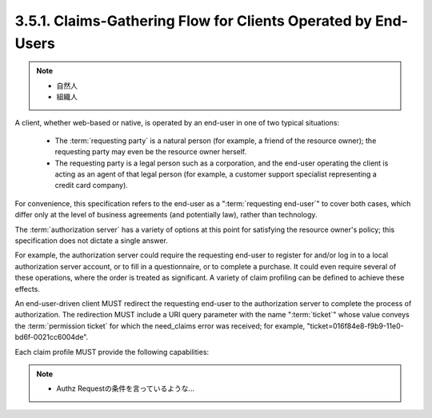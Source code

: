 3.5.1. Claims-Gathering Flow for Clients Operated by End-Users
^^^^^^^^^^^^^^^^^^^^^^^^^^^^^^^^^^^^^^^^^^^^^^^^^^^^^^^^^^^^^^^^^^^^

.. note::
    - 自然人
    - 組織人

A client, 
whether web-based or native, is operated by an end-user in
one of two typical situations:

   -  The :term:`requesting party` is a natural person 
      (for example, a friend of the resource owner); 
      the requesting party may even be the resource owner herself.

   -  The requesting party is a legal person such as a corporation, and
      the end-user operating the client is acting as an agent of that
      legal person 
      (for example, a customer support specialist representing a credit card company).

For convenience, 
this specification refers to the end-user as a ":term:`requesting end-user`" 
to cover both cases, 
which differ only at the level of business agreements 
(and potentially law), rather than technology.  

The :term:`authorization server` has a variety of options 
at this point for satisfying the resource owner's policy; 
this specification does not dictate a single answer.  

For example, 
the authorization server could require the requesting end-user to
register for and/or log in to a local authorization server account,
or to fill in a questionnaire, or to complete a purchase.  
It could even require several of these operations, 
where the order is treated as significant.  
A variety of claim profiling can be defined to achieve these effects.

An end-user-driven client MUST redirect the requesting end-user to
the authorization server to complete the process of authorization.
The redirection MUST include a URI query parameter with the name
":term:`ticket`" whose value conveys the :term:`permission ticket` 
for which the need_claims error was received; 
for example, 
"ticket=016f84e8-f9b9-11e0-bd6f-0021cc6004de".  

Each claim profile MUST provide the following capabilities:

.. glossary::

   redirect URI  
      A means by which the client MUST supply the URI to
      which the authorization server MUST redirect 
      the :term:`requesting end-user` 
      at the end of the claims-gathering process.

   callback URI  
      A means by which the client OPTIONALLY supplies a
      callback URI for the authorization server to use.

   state  
      A means by which the client SHOULD supply an opaque value used
      to maintain state between the request and the callback; this
      serves as a protection against XSRF attacks.

.. note::
    - Authz Requestの条件を言っているような...
